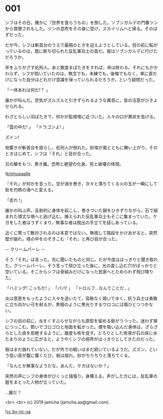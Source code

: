 #+OPTIONS: toc:nil
#+OPTIONS: -:nil
#+OPTIONS: ^:{}
 
* 001

  シフはその日，確かに『世界を食らうもの』を倒した。ソブンガルデの門番ツンから賞賛されもした。ツンの息吹をその身に受け，スカイリムへと帰る。そのはずだった。

  だが今，シフは斬首台のうえで最期のときを迎えようとしている。目の前に転がっているのは，既に断ち切られた反乱軍兵士の首だ。彼はソブンガルデに行けただろうか。

  斧をふりかざす処刑人。あと数度まばたきをすれば，命は終わる。それにもかかわらず，シフが抱いていたのは，無念でも，未練でも，後悔でもなく，単に首だけになった自分はどれだけ意識を保っていられるだろうか，という疑問だった。

  「一体あれは何だ!？ 」

  誰かが叫んだ。空気がズルズルと引きずられるような異音に，皆の注意がひきよせられる。

  わざとらしい羽ばたきで，何かが監視塔に近づいた。人々の口が異状を告げる。

  「雲の中だ! 」  
  「ドラゴンよ! 」  

  ズドン!

  地響きが斬首台を揺らし，処刑人が倒れた。砂埃が風とともに舞い上がり，そのときはじめて，シフは『それ』と目が合った。

  刃の鱗をもつ，黒き翼。恐怖と絶望の化身。死と破壊の体現。

  ![[./img/title.png][kriimupaalle]]

  『それ』が何かを言った。空が渦を巻き，次々と落ちてくる火の玉が一瞬にして街を灼熱の海へと変える。

  「走れ !」

  誰かの叫ぶ声。反射的に身体を起こし，巻きついた鎖をひきずりながら，石で組まれた頑丈な塔へと逃げ込む。捕えられた反乱軍兵士もそこに集まっていた。ケガをした者はうずくまり，無事な者は脱出の手立てを話しあっている。

  近くに寄って敵対されるのは本意ではない。無視して階段をかけあがると，突然壁が崩れ，塔の中をのぞきこむ『それ』と再び目が合った。

  -- クリームパーレ --

  そう『それ』は言った。先に聞いたものと同じ。だが今度ははっきりと聞き取れた。クリームパーレ。そう言って飛び立った後に，光の差し込む穴がぽっかりと空いている。そこからシフは骨組みだけになった民家へとためらわず飛び降りた。

  「ハミング! こっちだ! 」  
  「パパ! 」  
  「トロルフ…なんてことだ…」  

  炎は意思をもったように人々を追いたて，容赦なく焼いてゆく。抗う兵士は勇敢に立ち向かい弓を射るが，黒檀のように黒光りするウロコには傷ひとつつかない。

  シフの目の前に，炎をくすぶらせながらも原型を留める砦がうつった。迷わず扉につっこむ。勢いでゴロゴロと地面を転がった。煙を吸い込んだ身体は，ざらざらとした痰を拒絶するように，幾度も咳を促す。どろりとした体液が石の床に水たまりのように広がると，ようやくシフの視界がはっきりとしてきたのだった。

  砦はまだ崩れていない。だが外での戦いはまだ続いているようだ。ズズン，という低い音が腹に響くたび，砦は揺れ，砂がちりちりと落ちてくる。

  「なんとか無事なようだな。あんた，ケガはないか？」

  突然の声にシフの身体がびくっと強張り，身構える。声がした方には，反乱軍の鎧をまとった人物が立っていた。

  …誰だ？

  <br>
  <br>
  (c) 2019 jamcha (jamcha.aa@gmail.com).

  ![[https://i.creativecommons.org/l/by-nc-sa/4.0/88x31.png][cc by-nc-sa]]
